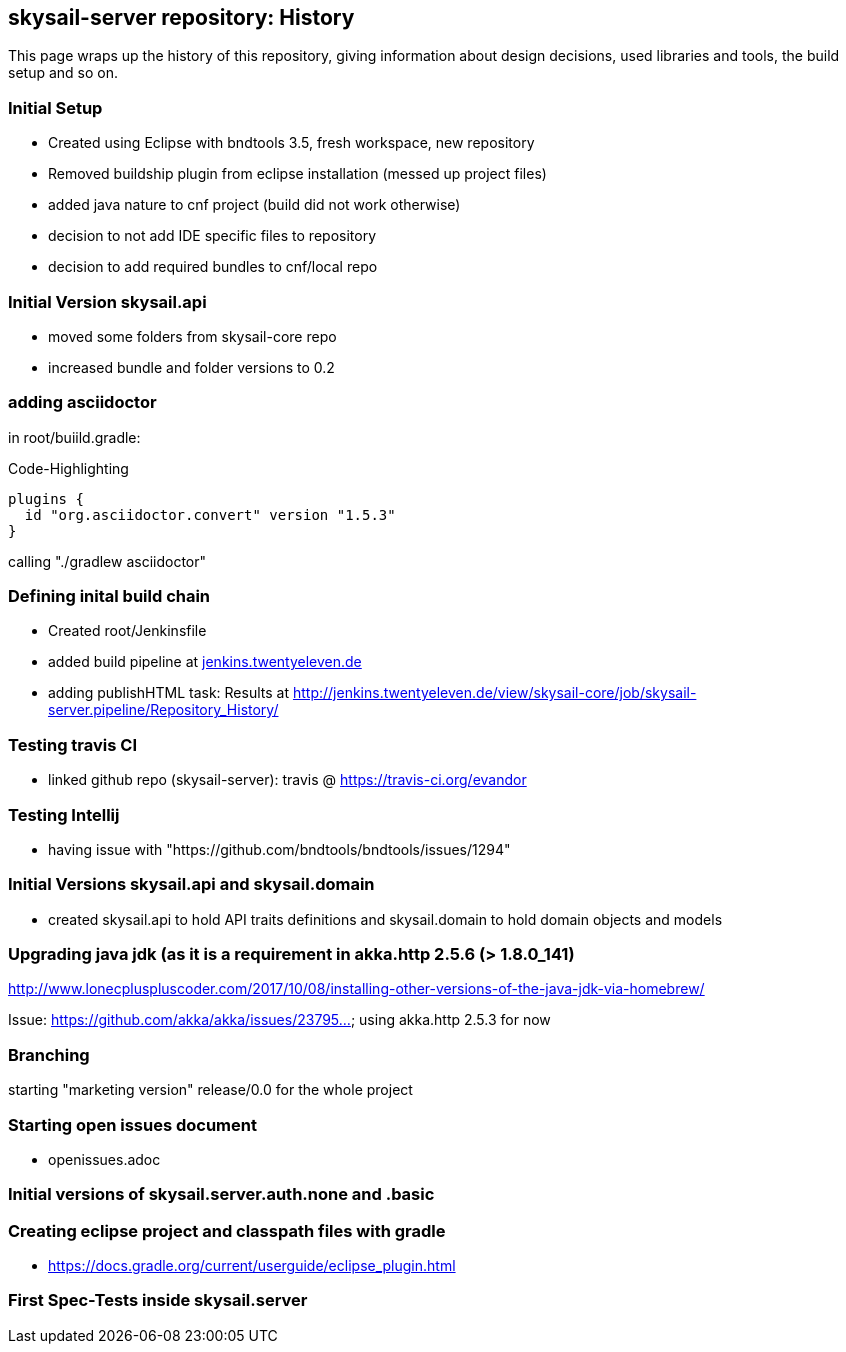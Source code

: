 :source-highlighter: coderay

== skysail-server repository: History

This page wraps up the history of this repository, giving information about 
design decisions, used libraries and tools, the build setup and so on.

=== Initial Setup

* Created using Eclipse with bndtools 3.5, fresh workspace, new repository
* Removed buildship plugin from eclipse installation (messed up project files)
* added java nature to cnf project (build did not work otherwise)
* decision to not add IDE specific files to repository
* decision to add required bundles to cnf/local repo

=== Initial Version skysail.api

* moved some folders from skysail-core repo
* increased bundle and folder versions to 0.2

=== adding asciidoctor

in root/buiild.gradle:

.Code-Highlighting
[source,groovy]
plugins {
  id "org.asciidoctor.convert" version "1.5.3"
}

calling "./gradlew asciidoctor"

=== Defining inital build chain

* Created root/Jenkinsfile
* added build pipeline at http://jenkins.twentyeleven.de/job/skysail-server.pipeline/[jenkins.twentyeleven.de]
* adding publishHTML task: Results at http://jenkins.twentyeleven.de/view/skysail-core/job/skysail-server.pipeline/Repository_History/

=== Testing travis CI

* linked github repo (skysail-server): travis @ https://travis-ci.org/evandor

=== Testing Intellij

* having issue with "https://github.com/bndtools/bndtools/issues/1294"

=== Initial Versions skysail.api and skysail.domain

* created skysail.api to hold API traits definitions and skysail.domain to hold domain objects and models

=== Upgrading java jdk (as it is a requirement in akka.http 2.5.6 (> 1.8.0_141)

http://www.lonecpluspluscoder.com/2017/10/08/installing-other-versions-of-the-java-jdk-via-homebrew/

Issue: https://github.com/akka/akka/issues/23795... using akka.http 2.5.3 for now

=== Branching

starting "marketing version" release/0.0 for the whole project

=== Starting open issues document

* openissues.adoc

=== Initial versions of skysail.server.auth.none and .basic


=== Creating eclipse project and classpath files with gradle

* https://docs.gradle.org/current/userguide/eclipse_plugin.html


=== First Spec-Tests inside skysail.server
